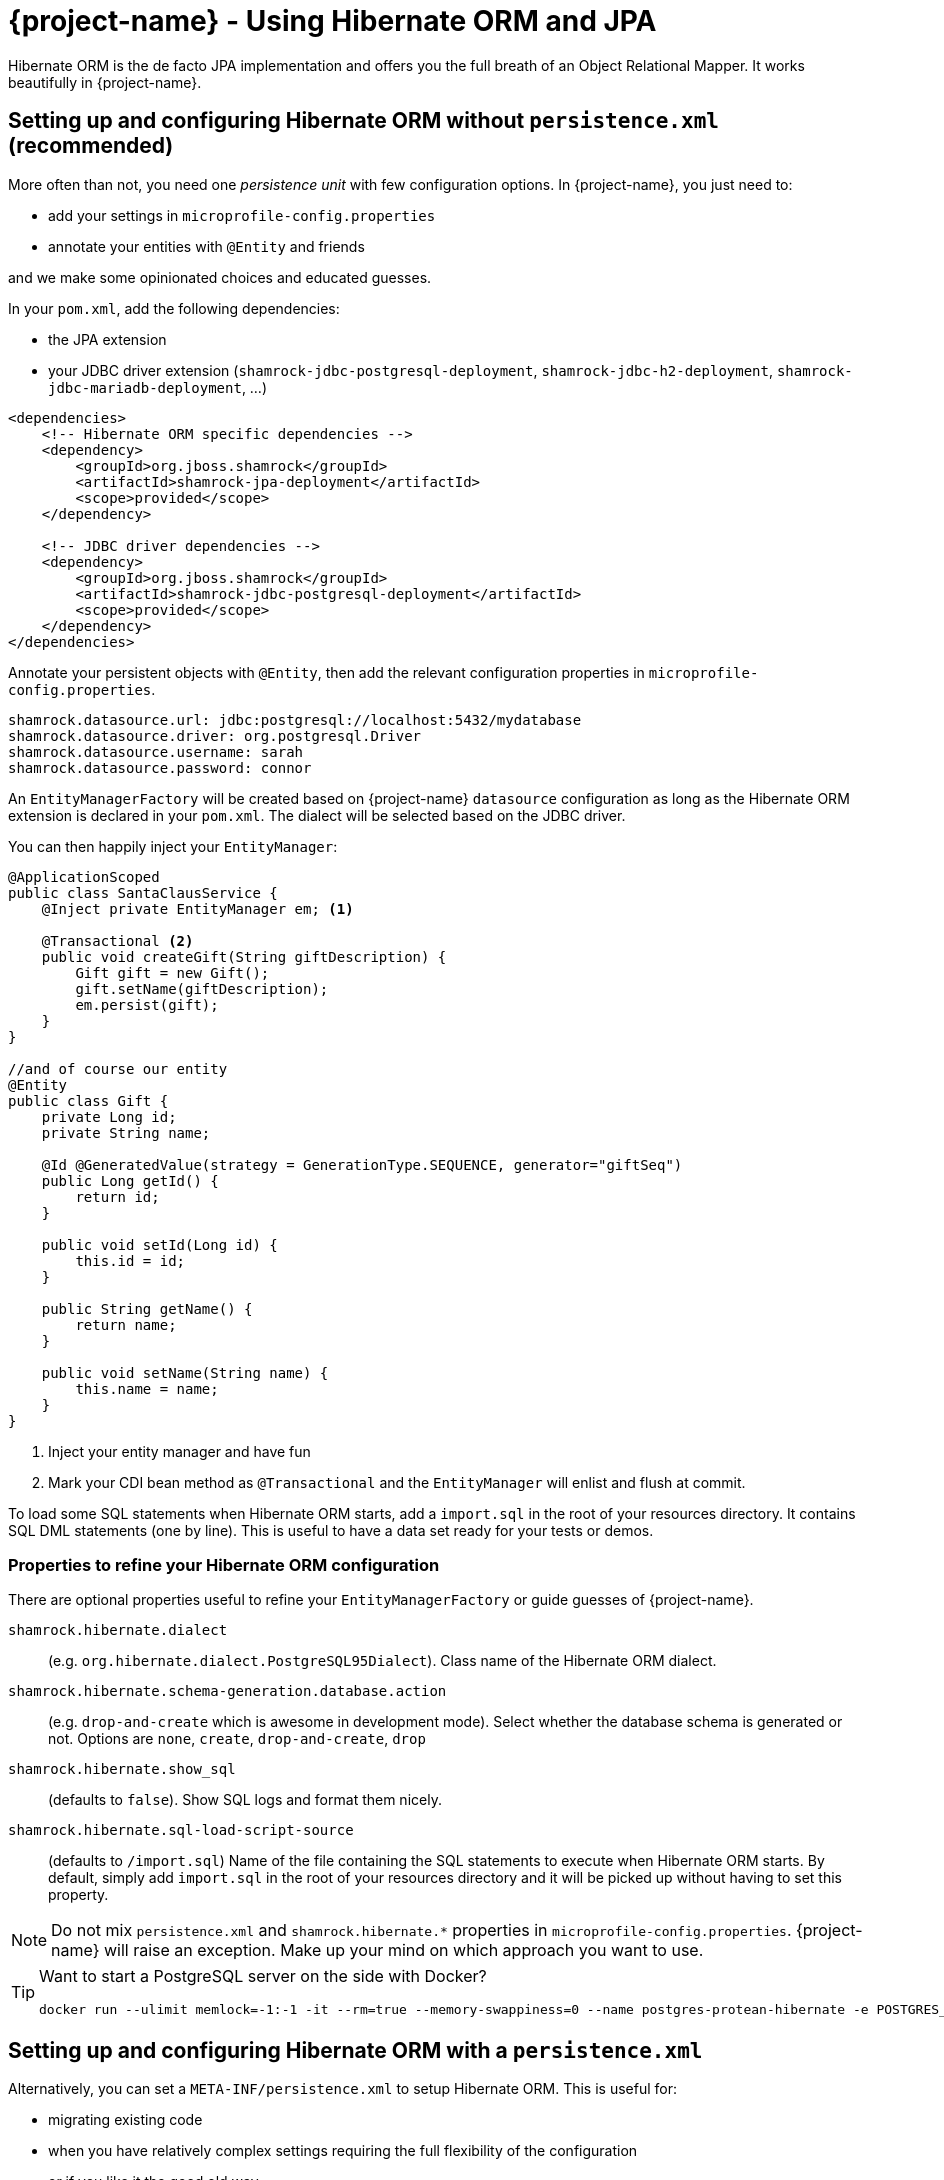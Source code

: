 = {project-name} - Using Hibernate ORM and JPA
:config-file: microprofile-config.properties

Hibernate ORM is the de facto JPA implementation and offers you the full breath of an Object Relational Mapper.
It works beautifully in {project-name}.

== Setting up and configuring Hibernate ORM without `persistence.xml` (recommended)

More often than not, you need one _persistence unit_ with few configuration options.
In {project-name}, you just need to:

* add your settings in `{config-file}`
* annotate your entities with `@Entity` and friends

and we make some opinionated choices and educated guesses.

In your `pom.xml`, add the following dependencies:

* the JPA extension
* your JDBC driver extension (`shamrock-jdbc-postgresql-deployment`, `shamrock-jdbc-h2-deployment`, `shamrock-jdbc-mariadb-deployment`, ...)

[source,xml]
--
<dependencies>
    <!-- Hibernate ORM specific dependencies -->
    <dependency>
        <groupId>org.jboss.shamrock</groupId>
        <artifactId>shamrock-jpa-deployment</artifactId>
        <scope>provided</scope>
    </dependency>

    <!-- JDBC driver dependencies -->
    <dependency>
        <groupId>org.jboss.shamrock</groupId>
        <artifactId>shamrock-jdbc-postgresql-deployment</artifactId>
        <scope>provided</scope>
    </dependency>
</dependencies>
--

Annotate your persistent objects with `@Entity`,
then add the relevant configuration properties in `{config-file}`.

[source,properties]
--
shamrock.datasource.url: jdbc:postgresql://localhost:5432/mydatabase
shamrock.datasource.driver: org.postgresql.Driver
shamrock.datasource.username: sarah
shamrock.datasource.password: connor
--

An `EntityManagerFactory` will be created based on {project-name} `datasource` configuration as long as the Hibernate ORM extension is declared in your `pom.xml`.
The dialect will be selected based on the JDBC driver.

You can then happily inject your `EntityManager`:

[source,java]
--
@ApplicationScoped
public class SantaClausService {
    @Inject private EntityManager em; <1>

    @Transactional <2>
    public void createGift(String giftDescription) {
        Gift gift = new Gift();
        gift.setName(giftDescription);
        em.persist(gift);
    }
}

//and of course our entity
@Entity
public class Gift {
    private Long id;
    private String name;

    @Id @GeneratedValue(strategy = GenerationType.SEQUENCE, generator="giftSeq")
    public Long getId() {
        return id;
    }

    public void setId(Long id) {
        this.id = id;
    }

    public String getName() {
        return name;
    }

    public void setName(String name) {
        this.name = name;
    }
}
--

<1> Inject your entity manager and have fun
<2> Mark your CDI bean method as `@Transactional` and the `EntityManager` will enlist and flush at commit.

To load some SQL statements when Hibernate ORM starts, add a `import.sql` in the root of your resources directory.
It contains SQL DML statements (one by line).
This is useful to have a data set ready for your tests or demos.

=== Properties to refine your Hibernate ORM configuration

There are optional properties useful to refine your `EntityManagerFactory` or guide guesses of {project-name}.

`shamrock.hibernate.dialect`:: (e.g. `org.hibernate.dialect.PostgreSQL95Dialect`).
Class name of the Hibernate ORM dialect.

`shamrock.hibernate.schema-generation.database.action`::
(e.g. `drop-and-create` which is awesome in development mode). Select whether the database schema is generated or not.
Options are `none`, `create`, `drop-and-create`, `drop`

`shamrock.hibernate.show_sql`:: (defaults to `false`).
Show SQL logs and format them nicely.

`shamrock.hibernate.sql-load-script-source`::
(defaults to `/import.sql`) Name of the file containing the SQL statements to execute when Hibernate ORM starts.
By default, simply add `import.sql` in the root of your resources directory and it will be picked up without having to set this property.

[NOTE]
--
Do not mix `persistence.xml` and `shamrock.hibernate.*` properties in `{config-file}`.
{project-name} will raise an exception.
Make up your mind on which approach you want to use.
--

[TIP]
====
Want to start a PostgreSQL server on the side with Docker?

[source]
--
docker run --ulimit memlock=-1:-1 -it --rm=true --memory-swappiness=0 --name postgres-protean-hibernate -e POSTGRES_USER=hibernate -e POSTGRES_PASSWORD=hibernate -e POSTGRES_DB=hibernate_db -p 5432:5432 postgres:10.5
--

====

== Setting up and configuring Hibernate ORM with a `persistence.xml`

Alternatively, you can set a `META-INF/persistence.xml` to setup Hibernate ORM.
This is useful for:

* migrating existing code
* when you have relatively complex settings requiring the full flexibility of the configuration
* or if you like it the good old way

[NOTE]
--
If you have a `persistence.xml`, then you cannot use the `shamrock.hibernate.*` properties
and only persistence units defined in `persistence.xml` will be taken into account.
--

In your `pom.xml`, add the following dependencies:

* the JPA extension
* your JDBC driver extension (`shamrock-jdbc-postgresql-deployment`, `shamrock-jdbc-h2-deployment`, `shamrock-jdbc-mariadb-deployment`, ...)

[source,xml]
--
<dependencies>
    <!-- Hibernate ORM specific dependencies -->
    <dependency>
        <groupId>org.jboss.shamrock</groupId>
        <artifactId>shamrock-jpa-deployment</artifactId>
        <scope>provided</scope>
    </dependency>

    <!-- JDBC driver dependencies -->
    <dependency>
        <groupId>org.jboss.shamrock</groupId>
        <artifactId>shamrock-jdbc-postgresql-deployment</artifactId>
        <scope>provided</scope>
    </dependency>
</dependencies>
--

Annotate your persistent objects with `@Entity`
then add your `persistence.xml` in `META-INF`:

[source,xml]
--
<persistence xmlns="http://xmlns.jcp.org/xml/ns/persistence"
             xmlns:xsi="http://www.w3.org/2001/XMLSchema-instance"
             xsi:schemaLocation="http://xmlns.jcp.org/xml/ns/persistence
             http://xmlns.jcp.org/xml/ns/persistence/persistence_2_1.xsd"
             version="2.1">

    <persistence-unit name="CustomerPU" transaction-type="JTA">

        <description>My customer entities</description>

        <properties>
            <!-- Connection specific -->
            <property name="hibernate.dialect" value="org.hibernate.dialect.PostgreSQL95Dialect"/>

            <property name="hibernate.show_sql" value="true"/>
            <property name="hibernate.format_sql" value="true"/>

            <!--
                Optimistically create the tables;
                will cause background errors being logged if they already exist,
                but is practical to retain existing data across runs (or create as needed) -->
            <property name="javax.persistence.schema-generation.database.action" value="drop-and-create"/>

            <property name="javax.persistence.validation.mode" value="NONE"/>
        </properties>

    </persistence-unit>
</persistence>
--

A `EntityManagerFactory` will be created based on {project-name} `datasource` configuration as long as the Hibernate ORM extension is declared in your `pom.xml`.

You can then happily inject your `EntityManager`:

[source,java]
--
@ApplicationScoped
public class SantaClausService {
    @Inject private EntityManager em; <1>

    @Transactional <2>
    public void createGift(String giftDescription) {
        Gift gift = new Gift();
        gift.setName(giftDescription);
        em.persist(gift);
    }
}

//and of course our entity
@Entity
public class Gift {
    private Long id;
    private String name;

    @Id @GeneratedValue(strategy = GenerationType.SEQUENCE, generator="giftSeq")
    public Long getId() {
        return id;
    }

    public void setId(Long id) {
        this.id = id;
    }

    public String getName() {
        return name;
    }

    public void setName(String name) {
        this.name = name;
    }
}
--

<1> Inject your entity manager and have fun
<2> Mark your CDI bean method as `@Transactional` and the `EntityManager` will enlist and flush at commit.

== Configuring second-level cache

Applications that frequently read the same entities can see their performance improved when Hibernate ORM second-level cache is enabled.
To enable second-level cache, select those entities that are read most often and annotate them with `@Cache`:

[source,java]
--
@Entity
@Cache(CacheConcurrencyStrategy.READ_ONLY)
public class Country {
    int dialInCode;
    // ...
}
--

When an entity is annotated with `@Cache`, all its fields are cached except for collections.
Entity collections need to be individually annotated to be cached:

[source,java]
--
package com.acme;

@Entity
@Cache(CacheConcurrencyStrategy.READ_ONLY)
public class Country {
    // ...

    @OneToMany
    @Cache(CacheConcurrencyStrategy.READ_ONLY)
    List<City> cities;

    // ...
}
--

Queries executed regularly that return the same results can also benefit from second-level caching.
In the absence of updates to entities involved in a query, cached query results can be immediately returned to the caller.
To cache a query, mark it as cacheable:

[source,java]
--
Query query = ...
query.setHint("org.hibernate.cacheable", Boolean.TRUE);
--

By default entities are cached in regions named after their fully qualified name, e.g. `com.acme.Country`.
Collections are cached in regions named after the fully qualified named of their owner entity and collection field name, separated by `#` character, e.g. `com.acme.Country#cities`.
All queries are kept in a exclusive region dedicated to them called `default-query-results-region`.
All regions are size and time bounded by default.
Each region is configured with at a maximum of `10000` entries, and `100` seconds as maximum idle time.

The size of each region can be customized via `hibernate.cache.<region_name>.memory.object.count` property.
To tweak the maximum idle time, provide number of seconds via `hibernate.cache.<region_name>.expiration.max_idle` property.

[NOTE]
--
Hibernate caches are kept locally, so they are not aware of changes made to the persistent store by other applications.
Also, when running multiple copies of the same application (e.g. Kubernetes/OpenShift), caches in separate copies of the application don't talk to each other.
For these reasons, it is strongly recommended that only read-only entities/collections, and queries based on those, are cached.
Following this advice guarantees applications get the most performance out of the second-level cache and avoid unexpected behaviour.

Within a single {project-name} application instance, concurrent entity read and removes can result in either the entity being removed from the cache (if present), or the last value of entity remaining in the cache.
It is also possible that in the presence of concurrent entity updates and removes, the cache ends up with: the value of the entity before the update, the value of the entity after update, or no entity at all.
Both scenarios are also possible if manually evicting the entity region or evicting a individual entity instance, instead of removing the entity.
Further stale data scenarios can happen when running multiple copies of a {project-name} application.
Updates or entity removes happening in one instance won't be communicated with the other instances.

Other than types that are intensively read, types for which some degree of staleness is an acceptable tradeoff to improve performance should be cached;
where the "degree of staleness" can be tuned by setting eviction properties.
--

Finally, the second-level cache can be disabled explicitly setting `hibernate.cache.use_second_level_cache` to `false`.
When second-level cache is disable, all cache annotations are ignored.
